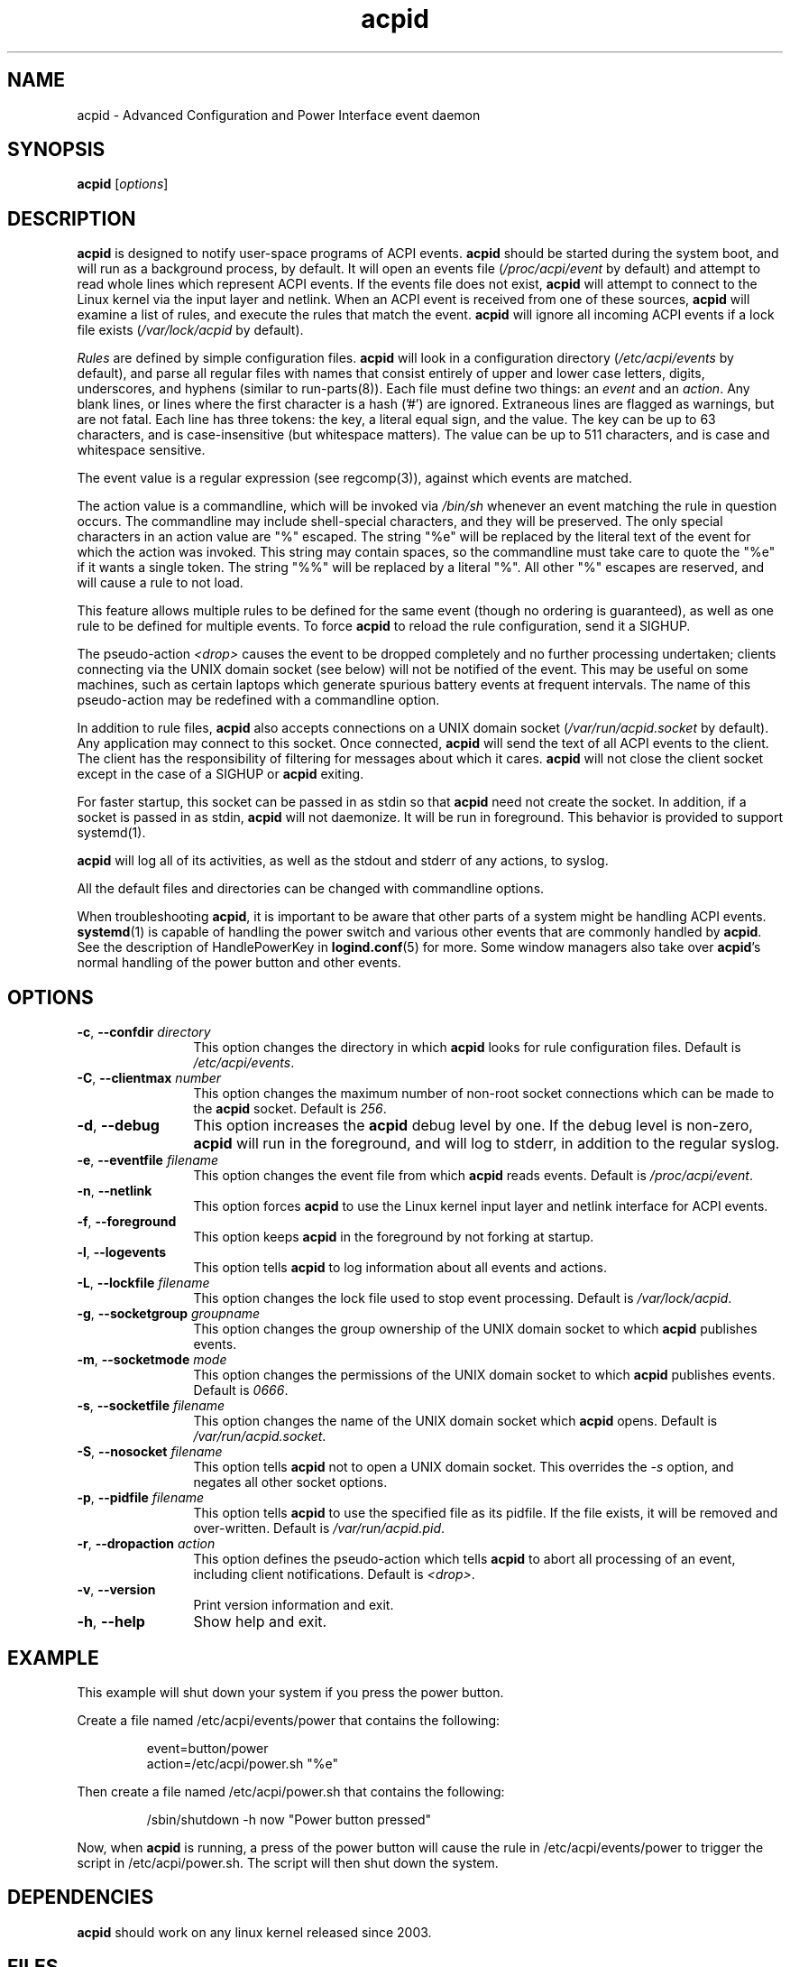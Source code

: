 .TH acpid 8 ""
.\" Portions Copyright (c) 2001 Sun Microsystems
.\" Portions Copyright (c) Tim Hockin (thockin@hockin.org)
.SH NAME
acpid \- Advanced Configuration and Power Interface event daemon
.SH SYNOPSIS
\fBacpid\fP [\fIoptions\fP]

.SH DESCRIPTION
\fBacpid\fP is designed to notify user-space programs of ACPI events.
\fBacpid\fP should be started during the system boot, and will run as a
background process, by default.  It will open an events file
(\fI/proc/acpi/event\fP by default) and attempt to read whole lines which
represent ACPI events.  If the events file does not exist, \fBacpid\fP will
attempt to connect to the Linux kernel via the input layer and netlink.  When an
ACPI event is received from one of these sources, \fBacpid\fP will examine a
list of rules, and execute the rules that match the event. \fBacpid\fP will
ignore all incoming ACPI events if a lock file exists (\fI/var/lock/acpid\fP by
default).
.PP
\fIRules\fP are defined by simple configuration files.  \fBacpid\fP
will look in a configuration directory (\fI/etc/acpi/events\fP by default),
and parse all regular files with names that consist entirely of upper and
lower case letters, digits, underscores, and hyphens (similar to 
run-parts(8)).
.\" that do not begin with a period ('.') or end with a tilde (~).  
Each file must define two things: an \fIevent\fP and an
\fIaction\fP.  Any blank lines, or lines where the first character is a
hash ('#') are ignored.  Extraneous lines are flagged as warnings, but
are not fatal.  Each line has three tokens: the key, a literal equal sign,
and the value.  The key can be up to 63 characters, and is case-insensitive
(but whitespace matters).  The value can be up to 511 characters, and is
case and whitespace sensitive.
.PP
The event value is a regular expression (see regcomp(3)), against which events are matched.
.PP
The action value is a commandline, which will be invoked via \fI/bin/sh\fP
whenever an event matching the rule in question occurs.  The commandline may
include shell-special characters, and they will be preserved.  The only special
characters in an action value are "%" escaped.  The string "%e" will be
replaced by the literal text of the event for which the action was invoked.
This string may contain spaces, so the commandline must take care to quote the "%e" if it wants a single token.  The string "%%" will be replaced by a
literal "%".  All other "%" escapes are reserved, and will cause a rule to
not load.
.PP
This feature allows multiple rules to be defined for the same event (though no
ordering is guaranteed), as well as one rule to be defined for multiple events.
To force \fBacpid\fP to reload the rule configuration, send it a SIGHUP.
.PP
The pseudo-action \fI<drop>\fP causes the event to be dropped
completely and no further processing undertaken; clients connecting
via the UNIX domain socket (see below) will not be notified of the
event. This may be useful on some machines, such as certain laptops which
generate spurious battery events at frequent intervals. The name of
this pseudo-action may be redefined with a commandline option.
.PP
In addition to rule files, \fBacpid\fP also accepts connections on a UNIX
domain socket (\fI/var/run/acpid.socket\fP by default).  Any application may
connect to this socket.  Once connected, \fBacpid\fP will send the text of
all ACPI events to the client.  The client has the responsibility of filtering
for messages about which it cares.  \fBacpid\fP will not close the client
socket except in the case of a SIGHUP or \fBacpid\fP exiting.
.PP
For faster startup, this socket can be passed in as stdin so that \fBacpid\fP
need not create the socket.  In addition, if a socket is passed in as stdin, 
\fBacpid\fP will not daemonize.  It will be run in foreground.  This behavior 
is provided to support systemd(1).
.PP
.B acpid
will log all of its activities, as well as the stdout and stderr of any
actions, to syslog.
.PP
All the default files and directories can be changed with commandline options.
.PP
When troubleshooting \fBacpid\fP, it is important to be aware that other parts 
of a system might be handling ACPI events.
\fBsystemd\fP(1) is capable of handling the power switch and various other
events that are commonly handled by \fBacpid\fP.  See the description of 
HandlePowerKey in \fBlogind.conf\fP(5) for more.  Some window managers also 
take over \fBacpid\fP's normal handling of the power button and other events.
.SH OPTIONS
.TP 12
.BI \-c "\fR, \fP" \-\-confdir " directory"
This option changes the directory in which \fBacpid\fP looks for rule
configuration files.  Default is \fI/etc/acpi/events\fP.
.TP 12
.BI \-C "\fR, \fP" \-\-clientmax " number"
This option changes the maximum number of non-root socket connections which
can be made to the \fBacpid\fP socket.  Default is \fI256\fP.
.TP 12
.BI \-d "\fR, \fP" \-\-debug
This option increases the \fBacpid\fP debug level by one.  If the debug level
is non-zero, \fBacpid\fP will run in the foreground, and will log to
stderr, in addition to the regular syslog.
.TP
.BI \-e "\fR, \fP" \-\-eventfile " filename"
This option changes the event file from which \fBacpid\fP reads events.
Default is \fI/proc/acpi/event\fP.
.TP
.BI \-n "\fR, \fP" \-\-netlink
This option forces \fBacpid\fP to use the Linux kernel input layer and netlink interface for ACPI events.
.TP
.BI \-f "\fR, \fP" \-\-foreground
This option keeps \fBacpid\fP in the foreground by not forking at startup.
.TP
.BI \-l "\fR, \fP" \-\-logevents
This option tells \fBacpid\fP to log information about all events and actions.
.TP
.BI \-L "\fR, \fP" \-\-lockfile " filename"
This option changes the lock file used to stop event processing.
Default is \fI/var/lock/acpid\fP.
.TP
.BI \-g "\fR, \fP" \-\-socketgroup " groupname"
This option changes the group ownership of the UNIX domain socket to which
\fBacpid\fP publishes events.
.TP
.BI \-m "\fR, \fP" \-\-socketmode " mode"
This option changes the permissions of the UNIX domain socket to which
\fBacpid\fP publishes events.  Default is \fI0666\fP.
.TP
.BI \-s "\fR, \fP" \-\-socketfile " filename"
This option changes the name of the UNIX domain socket which \fBacpid\fP opens.
Default is \fI/var/run/acpid.socket\fP.
.TP
.BI \-S "\fR, \fP" \-\-nosocket " filename"
This option tells \fBacpid\fP not to open a UNIX domain socket.  This
overrides the \fI-s\fP option, and negates all other socket options.
.TP
.BI \-p "\fR, \fP" \-\-pidfile " filename"
This option tells \fBacpid\fP to use the specified file as its pidfile.  If
the file exists, it will be removed and over-written.
Default is \fI/var/run/acpid.pid\fP.
.TP
.BI \-r "\fR, \fP" \-\-dropaction " action"
This option defines the pseudo-action which tells \fBacpid\fP to abort
all processing of an event, including client notifications.
Default is \fI<drop>\fP.
.TP
.BI \-v "\fR, \fP" \-\-version
Print version information and exit.
.TP
.BI \-h "\fR, \fP" \-\-help
Show help and exit.
.SH EXAMPLE
This example will shut down your system if you press the power button.
.PP
Create a file named /etc/acpi/events/power that contains the following:
.IP
.br
event=button/power
.br
action=/etc/acpi/power.sh "%e"
.PP
Then create a file named /etc/acpi/power.sh that contains the following:
.IP
/sbin/shutdown \-h now "Power button pressed"
.PP
Now, when \fBacpid\fP is running, a press of the power button will cause the
rule in /etc/acpi/events/power to trigger the script in /etc/acpi/power.sh.
The script will then shut down the system.
.SH DEPENDENCIES
\fBacpid\fP should work on any linux kernel released since 2003.
.SH FILES
.PD 0
.B /proc/acpi/event
.br
.B /dev/input/event*
.br
.B /etc/acpi/
.br
.B /var/run/acpid.socket
.br
.B /var/run/acpid.pid
.br
.B /var/lock/acpid
.br
.PD
.SH BUGS
There are no known bugs.  To file bug reports, see \fBPROJECT WEBSITE\fP 
below.
.SH SEE ALSO
regcomp(3), sh(1), socket(2), connect(2), init(1), systemd(1), 
acpi_listen(8), kacpimon(8)
.SH PROJECT WEBSITE
http://sourceforge.net/projects/acpid2/
.SH AUTHORS
Ted Felix (ted -at- tedfelix -dot- com)
.br
Tim Hockin <thockin@hockin.org>
.br
Andrew Henroid

